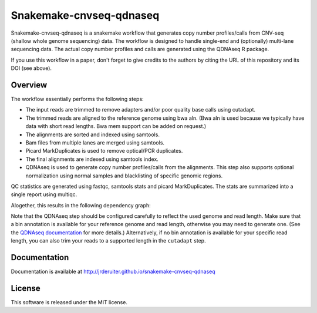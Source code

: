 Snakemake-cnvseq-qdnaseq
========================

|Snakemake| |Wercker|

Snakemake-cnvseq-qdnaseq is a snakemake workflow that generates copy number
profiles/calls from CNV-seq (shallow whole genome sequencing) data. The
workflow is designed to handle single-end and (optionally) multi-lane sequencing
data. The actual copy number profiles and calls are generated using the
QDNAseq R package.

If you use this workflow in a paper, don't forget to give credits to the
authors by citing the URL of this repository and its DOI (see above).

.. |Snakemake| image:: https://img.shields.io/badge/snakemake-≥3.13.3-brightgreen.svg
   :target: https://snakemake.bitbucket.io

.. |Wercker| image:: https://app.wercker.com/status/ace261cedf02ae669a31189a1363e61d/s/develop
   :target: https://app.wercker.com/project/byKey/ace261cedf02ae669a31189a1363e61d

Overview
--------

The workflow essentially performs the following steps:

* The input reads are trimmed to remove adapters and/or poor quality base calls
  using cutadapt.
* The trimmed reads are aligned to the reference genome using bwa aln.
  (Bwa aln is used because we typically have data with short read lengths.
  Bwa mem support can be added on request.)
* The alignments are sorted and indexed using samtools.
* Bam files from multiple lanes are merged using samtools.
* Picard MarkDuplicates is used to remove optical/PCR duplicates.
* The final alignments are indexed using samtools index.
* QDNAseq is used to generate copy number profiles/calls from the alignments.
  This step also supports optional normalization using normal samples and
  blacklisting of specific genomic regions.

QC statistics are generated using fastqc, samtools stats and picard
MarkDuplicates. The stats are summarized into a single report using multiqc.

Alogether, this results in the following dependency graph:

.. image:: https://jrderuiter.github.io/snakemake-cnvseq-qdnaseq/_images/dag.svg

Note that the QDNAseq step should be configured carefully to reflect the used
genome and read length. Make sure that a bin annotation is available for your
reference genome and read length, otherwise you may need to generate one.
(See the `QDNAseq documentation`_ for more details.) Alternatively, if no
bin annotation is available for your specific read length, you can also trim
your reads to a supported length in the ``cutadapt`` step.

.. _QDNAseq documentation: https://bioconductor.org/packages/release/bioc/vignettes/QDNAseq/inst/doc/QDNAseq.pdf

Documentation
-------------

Documentation is available at http://jrderuiter.github.io/snakemake-cnvseq-qdnaseq

License
-------

This software is released under the MIT license.
